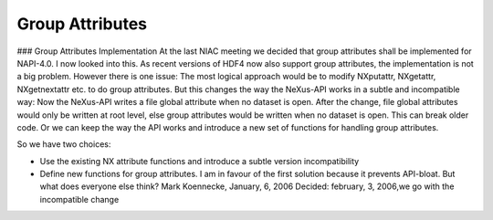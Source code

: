 ================
Group Attributes
================

### Group Attributes Implementation
At the last NIAC meeting we decided that group attributes shall be
implemented for NAPI-4.0. I now looked into this. As recent versions
of HDF4 now also support group attributes, the implementation is not a
big problem. However there is one issue: The most logical approach
would be to modify NXputattr, NXgetattr, NXgetnextattr etc. to do
group attributes. But this changes the way the NeXus-API works in a
subtle and incompatible way: Now the NeXus-API writes a file global
attribute when no dataset is open. After the change, file global
attributes would only be written at root level, else group attributes
would be written when no dataset is open. This can break older code.
Or we can keep the way the API works and introduce a new set of
functions for handling group attributes.

So we have two choices:

- Use the existing NX attribute functions and introduce a subtle version incompatibility

- Define new functions for group attributes. I am in favour of the first solution because it prevents API-bloat. But what does everyone else think? Mark Koennecke, January, 6, 2006 Decided: february, 3, 2006,we go with the incompatible change
